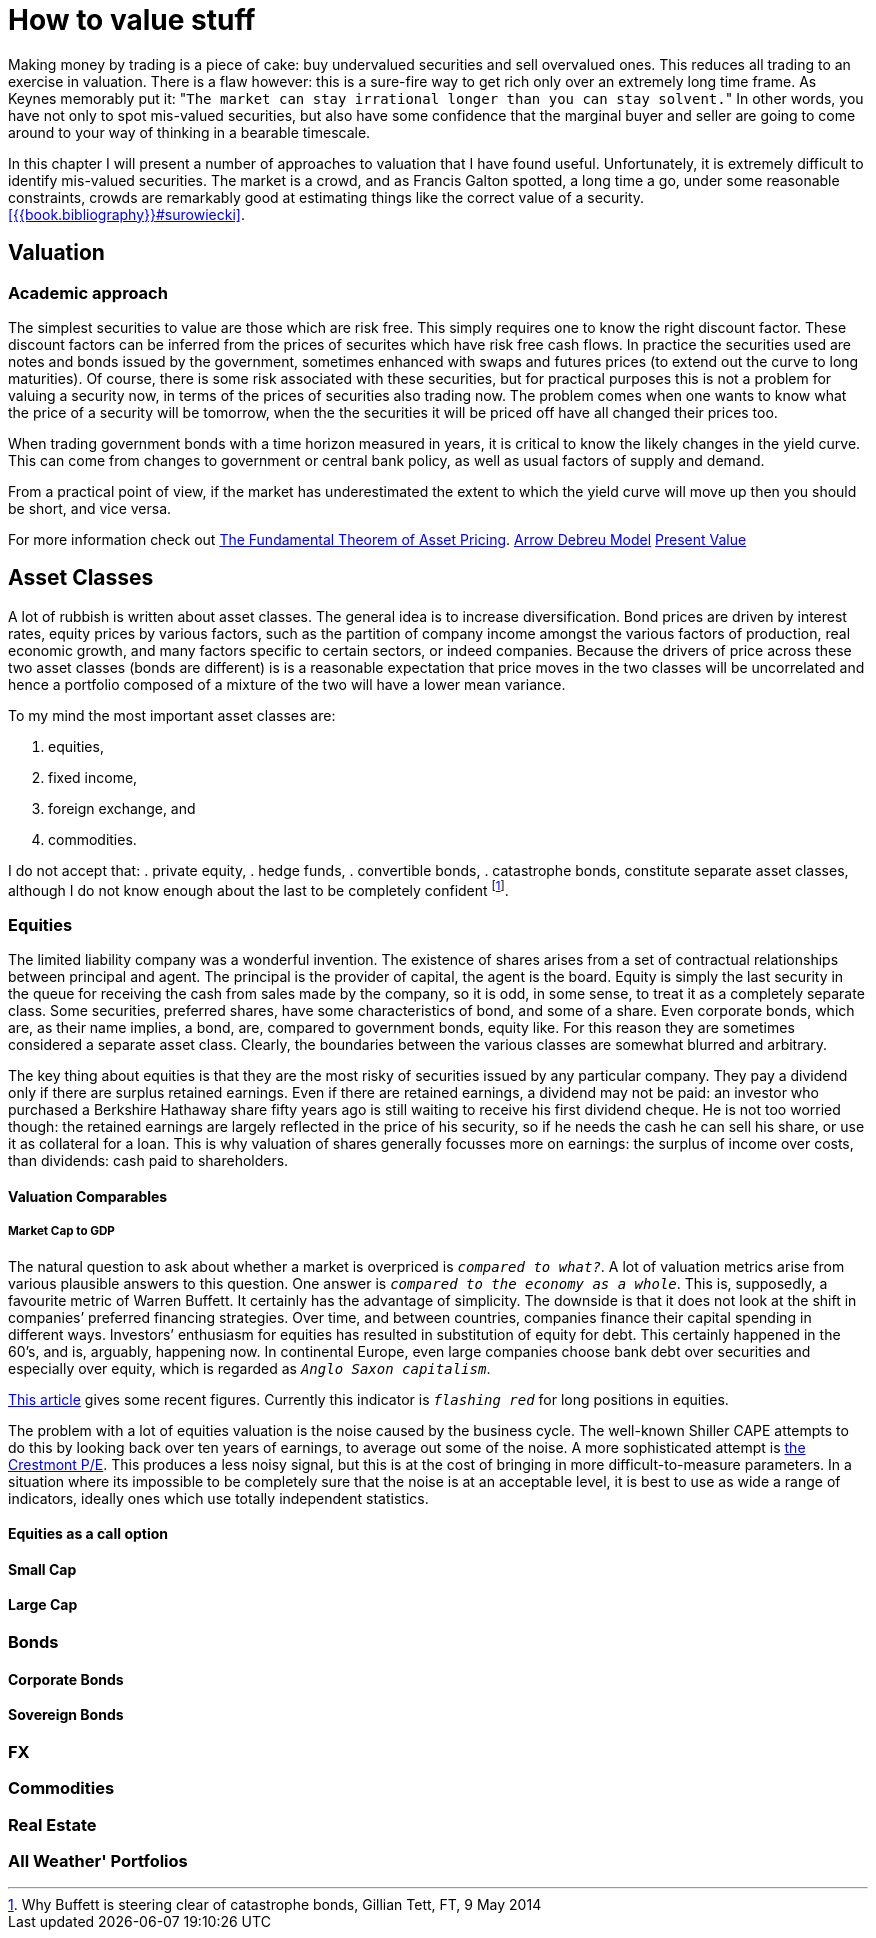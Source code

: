 [[how-to-value-stuff]]
How to value stuff
==================

Making money by trading is a piece of cake: buy undervalued securities and sell overvalued ones.
This reduces all trading to an exercise in valuation.
There is a flaw however: this is a sure-fire way to get rich only over an extremely long time frame.
As Keynes memorably put it: "`The market can stay irrational longer than you can stay solvent.`" 
In other words, you have not only to spot mis-valued securities, but also have some confidence that the marginal buyer and seller are going to come around to your way of thinking in a bearable timescale.

In this chapter I will present a number of approaches to valuation that I have found useful.
Unfortunately, it is extremely difficult to identify mis-valued securities. 
The market is a crowd, and as Francis Galton spotted, a long time a go, under some reasonable constraints, crowds are remarkably good at estimating things like the correct value of a security. <<{{book.bibliography}}#surowiecki>>.


[[valuation]]
Valuation
---------

Academic approach
~~~~~~~~~~~~~~~~~
The simplest securities to value are those which are risk free. 
This simply requires one to know the right discount factor.
These discount factors can be inferred from the prices of securites which have 
risk free cash flows.
In practice the securities used are notes and bonds issued by the government, 
sometimes enhanced with swaps and futures prices (to extend out the curve to long maturities).
Of course, there is some risk associated with these securities, but for practical purposes 
this is not a problem for valuing a security now, in terms of the prices of securities also trading now.
The problem comes when one wants to know what the price of a security will be tomorrow, when the the securities it will be priced off have all changed their prices too.

When trading government bonds with a time horizon measured in years, it is
critical to know the likely changes in the yield curve. 
This can come from changes to government or central bank policy, as well as usual factors of supply and demand.

From a practical point of view, if the market has underestimated the extent to which 
the yield curve will move up then you should be short, and vice versa. 


// Need to write a little summary of finance theory. The following references are 
// unnecessarily tough.
	

For more information check out https://en.wikipedia.org/wiki/Fundamental_theorem_of_asset_pricing[The Fundamental Theorem of Asset Pricing].
https://en.wikipedia.org/wiki/Arrow%E2%80%93Debreu_model[Arrow Debreu Model]
https://en.wikipedia.org/wiki/Net_present_value[Present Value]


[[asset-classes]]
Asset Classes
-------------

A lot of rubbish is written about asset classes. 
The general idea is to increase diversification.
Bond prices are driven by interest rates, equity prices by various factors, such as the 
partition of company income amongst the various factors of production, real economic growth,
and many factors specific to certain sectors, or indeed companies. 
Because the drivers of price across these two asset classes (bonds are different) is
is a reasonable expectation that price moves in the two classes will be uncorrelated 
and hence a portfolio composed of a  mixture of the two will have a lower mean variance.

To my mind the most important asset classes are:

.	equities,
.	fixed income, 
.	foreign exchange, and 
.	commodities.

I do not accept that:
.	private equity,
.	hedge funds,
.	convertible bonds,
.	catastrophe bonds,
constitute separate asset classes, although I do not know enough about the last to be
completely confident footnote:[Why Buffett is steering clear of catastrophe bonds, Gillian Tett, FT, 9 May 2014].
// not sure the footnote: macro works: see http://www.methods.co.nz/asciidoc/chunked/ch18.html


[[equities]]
Equities
~~~~~~~~

The limited liability company was a wonderful invention. 
The existence of shares arises from a set of contractual relationships between principal and agent. The principal is the provider of capital, the agent is the board.  
Equity is simply the last security in the queue for receiving the cash from sales made
by the company, so it is odd, in some sense, to treat it as a completely separate class.
Some securities, preferred shares, have some characteristics of bond, and some of a share.
Even corporate bonds, which are, as their name implies, a bond, are, compared to government bonds, equity like. 
For this reason they are sometimes considered a separate asset class.
Clearly, the boundaries between the various classes are somewhat blurred and arbitrary.

The key thing about equities is that they are the most risky of securities issued by any particular company. They pay a dividend only if there are surplus retained earnings.
Even if there are retained earnings, a dividend may not be paid: an investor who purchased a 
Berkshire Hathaway share fifty years ago is still waiting to receive his first dividend cheque. 
He is not too worried though: the retained earnings are largely reflected in the price of his security, so if he needs the cash he can sell his share, or use it as collateral for a loan.
This is why valuation of shares generally focusses more on earnings: the surplus of income over costs, than dividends: cash paid to shareholders.


[[valuation-comparables]]
Valuation Comparables
^^^^^^^^^^^^^^^^^^^^^

[[market-cap-to-gdp]]
Market Cap to GDP
+++++++++++++++++

The natural question to ask about whether a market is overpriced is
'`compared to what?`'. A lot of valuation metrics arise from various
plausible answers to this question. One answer is '`compared to the
economy as a whole`'. This is, supposedly, a favourite metric of Warren
Buffett. It certainly has the advantage of simplicity. The downside is
that it does not look at the shift in companies’ preferred financing
strategies. Over time, and between countries, companies finance their
capital spending in different ways. Investors’ enthusiasm for equities
has resulted in substitution of equity for debt. This certainly happened
in the 60’s, and is, arguably, happening now. In continental Europe,
even large companies choose bank debt over securities and especially
over equity, which is regarded as '`Anglo Saxon capitalism`'.

http://www.advisorperspectives.com/dshort/updates/Market-Cap-to-GDP.php,[This
article] gives some recent figures. Currently this indicator is
'`flashing red`' for long positions in equities.

The problem with a lot of equities valuation is the noise caused by the business cycle. 
The well-known Shiller CAPE attempts to do this by looking back over ten years of earnings,
to average out some of the noise.
A more sophisticated attempt is http://www.advisorperspectives.com/dshort/guest/Easterling-So-Many-Choices-Part-1.php[the Crestmont P/E]. 
This produces a less noisy signal, but this is at the cost of bringing in more difficult-to-measure parameters.
In a situation where its impossible to be completely sure that the noise is at an acceptable level, it is best to use as wide a range of indicators, ideally ones which use totally independent statistics. 
// Ali, can you have a look a this?


[[equities-as-a-call-option]]
Equities as a call option
^^^^^^^^^^^^^^^^^^^^^^^^^

[[small-cap]]
Small Cap
^^^^^^^^^

[[large-cap]]
Large Cap
^^^^^^^^^

[mega cap?]

[[bonds]]
Bonds
~~~~~

[[corporate-bonds]]
Corporate Bonds
^^^^^^^^^^^^^^^

[[sovereign-bonds]]
Sovereign Bonds
^^^^^^^^^^^^^^^

[[fx]]
FX
~~

[[commodities]]
Commodities
~~~~~~~~~~~

[[real-estate]]
Real Estate
~~~~~~~~~~~

[[all-weather-portfolios]]
All Weather' Portfolios
~~~~~~~~~~~~~~~~~~~~~~~
